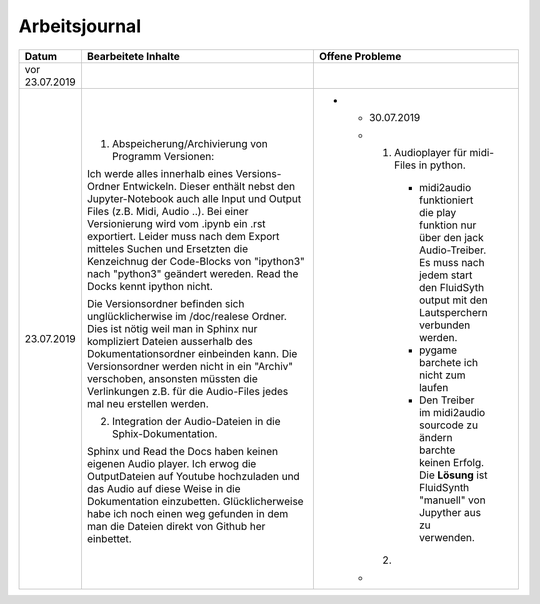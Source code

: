 Arbeitsjournal
###############



.. list-table::
   :widths: 10 70 10
   :header-rows: 1


   * - Datum
     - Bearbeitete Inhalte 
     - Offene Probleme
   * - vor 23.07.2019
     -
     -
   * - 23.07.2019
     - 1. Abspeicherung/Archivierung von Programm Versionen:
     
       Ich werde alles innerhalb eines Versions-Ordner Entwickeln. Dieser enthält nebst den Jupyter-Notebook auch alle Input und Output Files (z.B. Midi, Audio ..). Bei einer Versionierung wird vom .ipynb ein .rst exportiert. Leider muss nach dem Export mitteles Suchen und Ersetzten die Kenzeichnug der Code-Blocks von "ipython3" nach "python3" geändert wereden. Read the Docks kennt ipython nicht.
       
       Die Versionsordner befinden sich unglücklicherwise im /doc/realese Ordner. Dies ist nötig weil man in Sphinx nur kompliziert Dateien ausserhalb des Dokumentationsordner einbeinden kann. Die Versionsordner werden nicht in ein "Archiv" verschoben, ansonsten müssten die Verlinkungen z.B. für die Audio-Files jedes mal neu erstellen werden.
     
       2. Integration der Audio-Dateien in die Sphix-Dokumentation.
       
       Sphinx und Read the Docs haben keinen eigenen Audio player. Ich erwog die OutputDateien auf Youtube hochzuladen und das Audio auf diese Weise in die Dokumentation einzubetten. Glücklicherweise habe ich noch einen weg gefunden in dem man die Dateien direkt von Github her einbettet.

     -
	 * - 30.07.2019
	   - 1. Audioplayer für midi-Files in python. 
	  
	      * midi2audio funktioniert die play funktion nur über den jack Audio-Treiber. Es muss nach jedem start den FluidSyth output mit den Lautsperchern verbunden werden.
	      * pygame barchete ich nicht zum laufen
	      * Den Treiber im midi2audio sourcode zu ändern barchte keinen Erfolg. Die **Lösung** ist FluidSynth "manuell" von Jupyther aus zu verwenden. 
	      
	     2. 
	      
	      
	      
	   
	   -
	 







